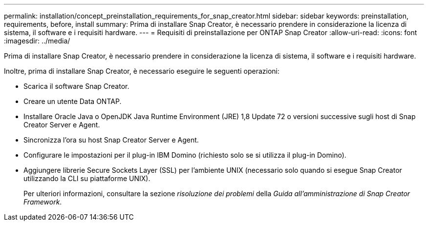 ---
permalink: installation/concept_preinstallation_requirements_for_snap_creator.html 
sidebar: sidebar 
keywords: preinstallation, requirements, before, install 
summary: Prima di installare Snap Creator, è necessario prendere in considerazione la licenza di sistema, il software e i requisiti hardware. 
---
= Requisiti di preinstallazione per ONTAP Snap Creator
:allow-uri-read: 
:icons: font
:imagesdir: ../media/


[role="lead"]
Prima di installare Snap Creator, è necessario prendere in considerazione la licenza di sistema, il software e i requisiti hardware.

Inoltre, prima di installare Snap Creator, è necessario eseguire le seguenti operazioni:

* Scarica il software Snap Creator.
* Creare un utente Data ONTAP.
* Installare Oracle Java o OpenJDK Java Runtime Environment (JRE) 1,8 Update 72 o versioni successive sugli host di Snap Creator Server e Agent.
* Sincronizza l'ora su host Snap Creator Server e Agent.
* Configurare le impostazioni per il plug-in IBM Domino (richiesto solo se si utilizza il plug-in Domino).
* Aggiungere librerie Secure Sockets Layer (SSL) per l'ambiente UNIX (necessario solo quando si esegue Snap Creator utilizzando la CLI su piattaforme UNIX).
+
Per ulteriori informazioni, consultare la sezione _risoluzione dei problemi_ della _Guida all'amministrazione di Snap Creator Framework_.


